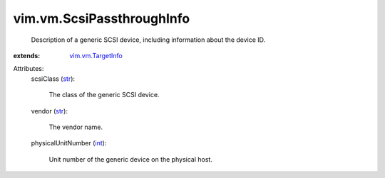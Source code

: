 .. _int: https://docs.python.org/2/library/stdtypes.html

.. _str: https://docs.python.org/2/library/stdtypes.html

.. _vim.vm.TargetInfo: ../../vim/vm/TargetInfo.rst


vim.vm.ScsiPassthroughInfo
==========================
  Description of a generic SCSI device, including information about the device ID.
:extends: vim.vm.TargetInfo_

Attributes:
    scsiClass (`str`_):

       The class of the generic SCSI device.
    vendor (`str`_):

       The vendor name.
    physicalUnitNumber (`int`_):

       Unit number of the generic device on the physical host.
